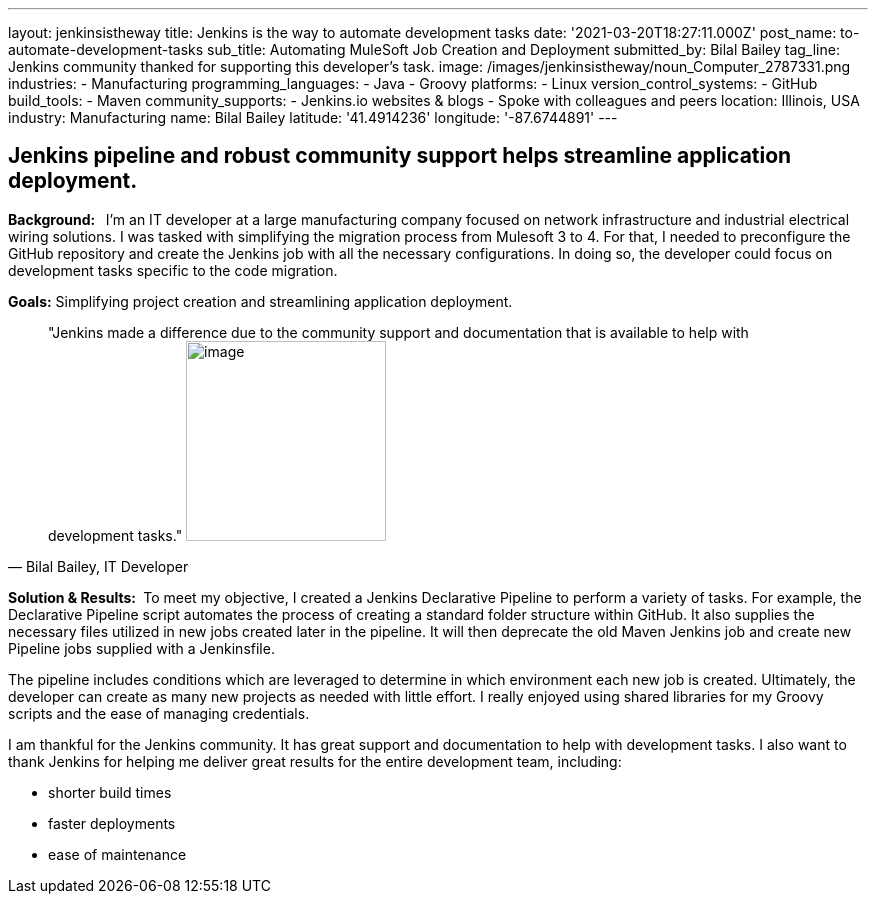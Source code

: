 ---
layout: jenkinsistheway
title: Jenkins is the way to automate development tasks
date: '2021-03-20T18:27:11.000Z'
post_name: to-automate-development-tasks
sub_title: Automating MuleSoft Job Creation and Deployment
submitted_by: Bilal Bailey
tag_line: Jenkins community thanked for supporting this developer’s task.
image: /images/jenkinsistheway/noun_Computer_2787331.png
industries:
  - Manufacturing
programming_languages:
  - Java
  - Groovy
platforms:
  - Linux
version_control_systems:
  - GitHub
build_tools:
  - Maven
community_supports:
  - Jenkins.io websites & blogs
  - Spoke with colleagues and peers
location: Illinois, USA
industry: Manufacturing
name: Bilal Bailey
latitude: '41.4914236'
longitude: '-87.6744891'
---




== Jenkins pipeline and robust community support helps streamline application deployment.

*Background:  * I'm an IT developer at a large manufacturing company focused on network infrastructure and industrial electrical wiring solutions. I was tasked with simplifying the migration process from Mulesoft 3 to 4. For that, I needed to preconfigure the GitHub repository and create the Jenkins job with all the necessary configurations. In doing so, the developer could focus on development tasks specific to the code migration. 

*Goals:* Simplifying project creation and streamlining application deployment.





[.testimonal]
[quote, "Bilal Bailey, IT Developer"]
"Jenkins made a difference due to the community support and documentation that is available to help with development tasks."
image:/images/jenkinsistheway/Jenkins-logo.png[image,width=200,height=200]


*Solution & Results: * To meet my objective, I created a Jenkins Declarative Pipeline to perform a variety of tasks. For example, the Declarative Pipeline script automates the process of creating a standard folder structure within GitHub. It also supplies the necessary files utilized in new jobs created later in the pipeline. It will then deprecate the old Maven Jenkins job and create new Pipeline jobs supplied with a Jenkinsfile. 

The pipeline includes conditions which are leveraged to determine in which environment each new job is created. Ultimately, the developer can create as many new projects as needed with little effort. I really enjoyed using shared libraries for my Groovy scripts and the ease of managing credentials. 

I am thankful for the Jenkins community. It has great support and documentation to help with development tasks. I also want to thank Jenkins for helping me deliver great results for the entire development team, including: 

* shorter build times
* faster deployments 
* ease of maintenance
